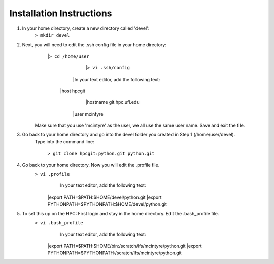 Installation Instructions
=========================


1. In your home directory, create a new directory called 'devel':
		``> mkdir devel``


2. Next, you will need to edit the .ssh config file in your home directory:
          |``> cd /home/user``
		  |``> vi .ssh/config``
	
		|In your text editor, add the following text:
					
            |host hpcgit
			    |hostname git.hpc.ufl.edu
                |user mcintyre

	Make sure that you use 'mcintyre' as the user, we all use the same user name. Save and exit the file.


3. Go back to your home directory and go into the devel folder you created in Step 1 (/home/user/devel). 
	Type into the command line:
	
            ``> git clone hpcgit:python.git python.git``


4. Go back to your home directory. Now you will edit the .profile file. 
        ``> vi .profile``
			In your text editor, add the following text:
					
                |export PATH=$PATH:$HOME/devel/python.git
                |export PYTHONPATH=$PYTHONPATH:$HOME/devel/python.git
					
	
5. To set this up on the HPC: First login and stay in the home directory. Edit the .bash_profile file.
        ``> vi .bash_profile``
			In your text editor, add the following text:
					
                |export PATH=$PATH:$HOME/bin:/scratch/lfs/mcintyre/python.git
                |export PYTHONPATH=$PYTHONPATH:/scratch/lfs/mcintyre/python.git
					
		
